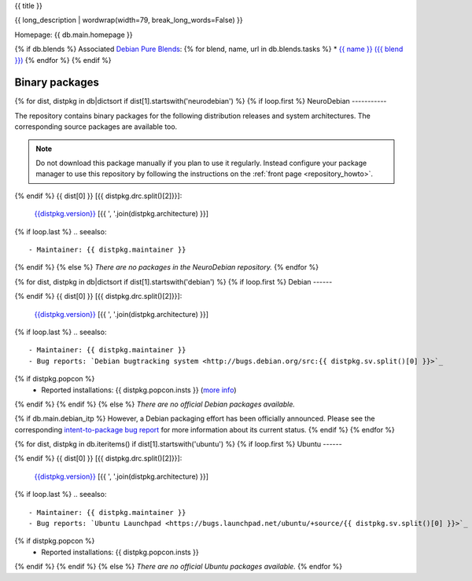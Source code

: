 
.. _pkg_{{ pkg }}:


{{ title }}

{{ long_description | wordwrap(width=79, break_long_words=False) }}

Homepage: {{ db.main.homepage }}

{% if db.blends %}
Associated `Debian Pure Blends <http://wiki.debian.org/DebianPureBlends>`_:
{% for blend, name, url in db.blends.tasks %}
* `{{ name }} ({{ blend }}) <{{ url }}>`_
{% endfor %}
{% endif %}

Binary packages
===============

{% for dist, distpkg in db|dictsort if dist[1].startswith('neurodebian') %}
{% if loop.first %}
NeuroDebian
-----------

The repository contains binary packages for the following distribution
releases and system architectures. The corresponding source packages
are available too.

.. note::
  Do not download this package manually if you plan to use it
  regularly. Instead configure your package manager to use this
  repository by following the instructions on the
  :ref:`front page <repository_howto>`.

{% endif %}
{{ dist[0] }} [{{ distpkg.drc.split()[2]}}]:
  `{{distpkg.version}} <../../debian/{{ distpkg.poolurl }}>`_ [{{ ', '.join(distpkg.architecture) }}]

{% if loop.last %}
.. seealso::

  - Maintainer: {{ distpkg.maintainer }}
{% endif %}
{% else %}
*There are no packages in the NeuroDebian repository.*
{% endfor %}


{% for dist, distpkg in db|dictsort if dist[1].startswith('debian') %}
{% if loop.first %}
Debian
------

{% endif %}
{{ dist[0] }} [{{ distpkg.drc.split()[2]}}]:
  `{{distpkg.version}} <http://packages.debian.org/search?suite={{ distpkg.drc.split()[1]}}&keywords={{ pkg }}>`_ [{{ ', '.join(distpkg.architecture) }}]

{% if loop.last %}
.. seealso::

  - Maintainer: {{ distpkg.maintainer }}
  - Bug reports: `Debian bugtracking system <http://bugs.debian.org/src:{{ distpkg.sv.split()[0] }}>`_
{% if distpkg.popcon %}
  - Reported installations: {{ distpkg.popcon.insts }} (`more info <http://qa.debian.org/popcon.php?package={{ pkg }}>`_)
{% endif %}
{% endif %}
{% else %}
*There are no official Debian packages available.*

{% if db.main.debian_itp %}
However, a Debian packaging effort has been officially announced.
Please see the corresponding
`intent-to-package bug report <http://bugs.debian.org/{{ db.main.debian_itp }}>`_
for more information about its current status.
{% endif %}
{% endfor %}


{% for dist, distpkg in db.iteritems() if dist[1].startswith('ubuntu') %}
{% if loop.first %}
Ubuntu
------

{% endif %}
{{ dist[0] }} [{{ distpkg.drc.split()[2]}}]:
  `{{distpkg.version}} <http://packages.ubuntu.com/search?suite={{ distpkg.drc.split()[1]}}&keywords={{ pkg }}>`_ [{{ ', '.join(distpkg.architecture) }}]

{% if loop.last %}
.. seealso::

  - Maintainer: {{ distpkg.maintainer }}
  - Bug reports: `Ubuntu Launchpad <https://bugs.launchpad.net/ubuntu/+source/{{ distpkg.sv.split()[0] }}>`_
{% if distpkg.popcon %}
  - Reported installations: {{ distpkg.popcon.insts }}
{% endif %}
{% endif %}
{% else %}
*There are no official Ubuntu packages available.*
{% endfor %}
